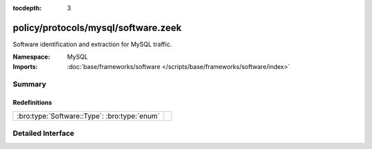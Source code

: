 :tocdepth: 3

policy/protocols/mysql/software.zeek
====================================
.. bro:namespace:: MySQL

Software identification and extraction for MySQL traffic.

:Namespace: MySQL
:Imports: :doc:`base/frameworks/software </scripts/base/frameworks/software/index>`

Summary
~~~~~~~
Redefinitions
#############
============================================ =
:bro:type:`Software::Type`: :bro:type:`enum` 
============================================ =


Detailed Interface
~~~~~~~~~~~~~~~~~~

